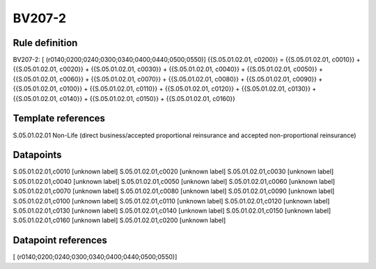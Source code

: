 =======
BV207-2
=======

Rule definition
---------------

BV207-2: [ (r0140;0200;0240;0300;0340;0400;0440;0500;0550)] {{S.05.01.02.01, c0200}} = {{S.05.01.02.01, c0010}} + {{S.05.01.02.01, c0020}} + {{S.05.01.02.01, c0030}} + {{S.05.01.02.01, c0040}} + {{S.05.01.02.01, c0050}} + {{S.05.01.02.01, c0060}} + {{S.05.01.02.01, c0070}} + {{S.05.01.02.01, c0080}} + {{S.05.01.02.01, c0090}} + {{S.05.01.02.01, c0100}} + {{S.05.01.02.01, c0110}} + {{S.05.01.02.01, c0120}} + {{S.05.01.02.01, c0130}} + {{S.05.01.02.01, c0140}} + {{S.05.01.02.01, c0150}} + {{S.05.01.02.01, c0160}}


Template references
-------------------

S.05.01.02.01 Non-Life (direct business/accepted proportional reinsurance and accepted non-proportional reinsurance)


Datapoints
----------

S.05.01.02.01,c0010 [unknown label]
S.05.01.02.01,c0020 [unknown label]
S.05.01.02.01,c0030 [unknown label]
S.05.01.02.01,c0040 [unknown label]
S.05.01.02.01,c0050 [unknown label]
S.05.01.02.01,c0060 [unknown label]
S.05.01.02.01,c0070 [unknown label]
S.05.01.02.01,c0080 [unknown label]
S.05.01.02.01,c0090 [unknown label]
S.05.01.02.01,c0100 [unknown label]
S.05.01.02.01,c0110 [unknown label]
S.05.01.02.01,c0120 [unknown label]
S.05.01.02.01,c0130 [unknown label]
S.05.01.02.01,c0140 [unknown label]
S.05.01.02.01,c0150 [unknown label]
S.05.01.02.01,c0160 [unknown label]
S.05.01.02.01,c0200 [unknown label]


Datapoint references
--------------------

[ (r0140;0200;0240;0300;0340;0400;0440;0500;0550)]